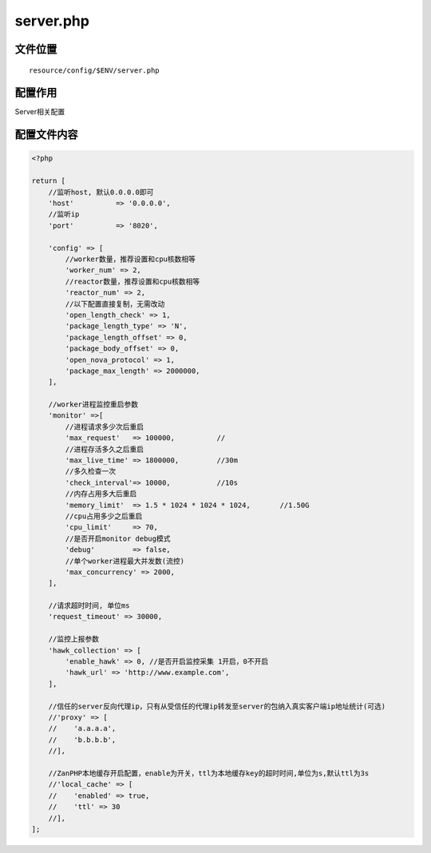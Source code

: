 server.php
==========

文件位置
~~~~~~~~

::

    resource/config/$ENV/server.php

配置作用
~~~~~~~~

Server相关配置

配置文件内容
~~~~~~~~~~~~

.. code:: php

    <?php

    return [
        //监听host, 默认0.0.0.0即可
        'host'          => '0.0.0.0',
        //监听ip
        'port'          => '8020',

        'config' => [
            //worker数量，推荐设置和cpu核数相等
            'worker_num' => 2,
            //reactor数量，推荐设置和cpu核数相等
            'reactor_num' => 2,
            //以下配置直接复制，无需改动
            'open_length_check' => 1,
            'package_length_type' => 'N',
            'package_length_offset' => 0,
            'package_body_offset' => 0,
            'open_nova_protocol' => 1,
            'package_max_length' => 2000000,
        ],

        //worker进程监控重启参数
        'monitor' =>[
            //进程请求多少次后重启
            'max_request'   => 100000,          //
            //进程存活多久之后重启
            'max_live_time' => 1800000,         //30m
            //多久检查一次
            'check_interval'=> 10000,           //10s
            //内存占用多大后重启
            'memory_limit'  => 1.5 * 1024 * 1024 * 1024,       //1.50G
            //cpu占用多少之后重启
            'cpu_limit'     => 70,
            //是否开启monitor debug模式
            'debug'         => false,
            //单个worker进程最大并发数(流控)
            'max_concurrency' => 2000,
        ],

        //请求超时时间, 单位ms
        'request_timeout' => 30000,

        //监控上报参数
        'hawk_collection' => [
            'enable_hawk' => 0, //是否开启监控采集 1开启，0不开启
            'hawk_url' => 'http://www.example.com',
        ],

        //信任的server反向代理ip，只有从受信任的代理ip转发至server的包纳入真实客户端ip地址统计(可选)
        //'proxy' => [
        //    'a.a.a.a',
        //    'b.b.b.b',
        //],

        //ZanPHP本地缓存开启配置，enable为开关，ttl为本地缓存key的超时时间,单位为s,默认ttl为3s
        //'local_cache' => [
        //    'enabled' => true,
        //    'ttl' => 30
        //],
    ];
